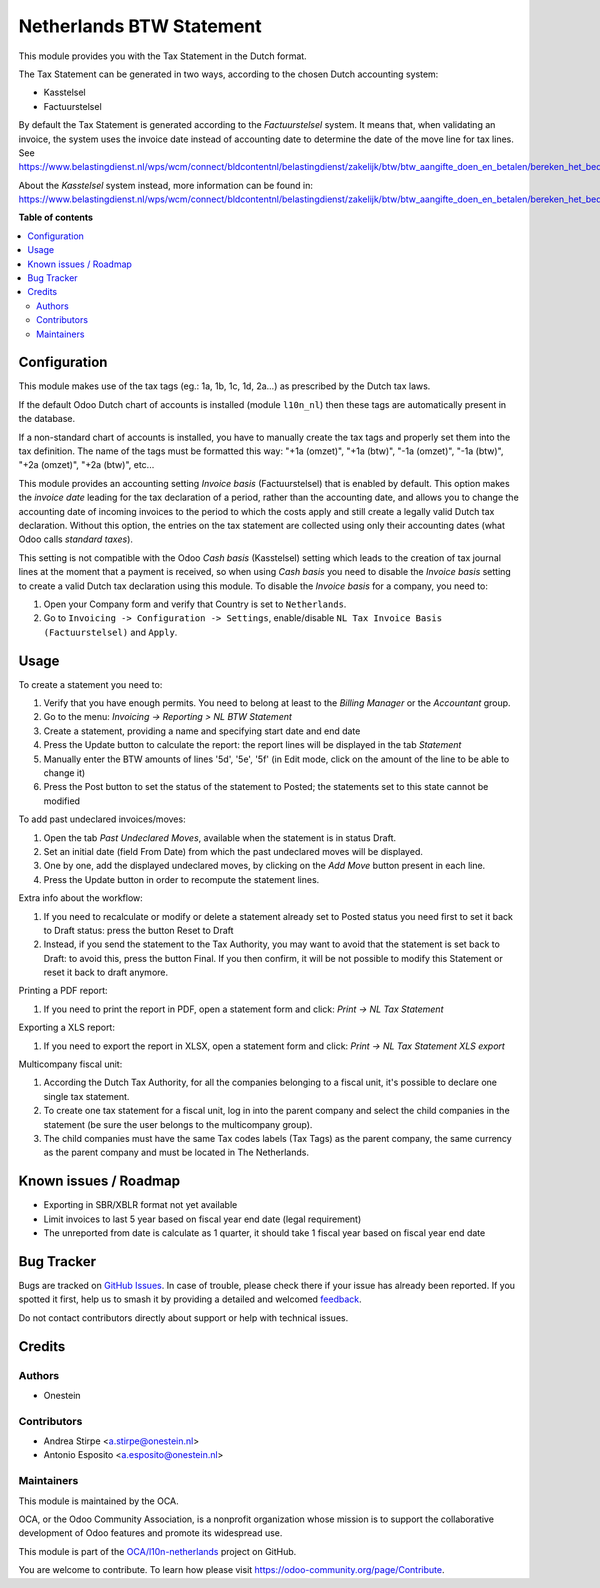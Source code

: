 =========================
Netherlands BTW Statement
=========================

.. 
   !!!!!!!!!!!!!!!!!!!!!!!!!!!!!!!!!!!!!!!!!!!!!!!!!!!!
   !! This file is generated by oca-gen-addon-readme !!
   !! changes will be overwritten.                   !!
   !!!!!!!!!!!!!!!!!!!!!!!!!!!!!!!!!!!!!!!!!!!!!!!!!!!!
   !! source digest: sha256:1f43b16aaac40e4db0be711808be8d032f65b0ad2d52c6193a8c25813ffe029f
   !!!!!!!!!!!!!!!!!!!!!!!!!!!!!!!!!!!!!!!!!!!!!!!!!!!!

.. |badge1| image:: https://img.shields.io/badge/maturity-Beta-yellow.png
    :target: https://odoo-community.org/page/development-status
    :alt: Beta
.. |badge2| image:: https://img.shields.io/badge/licence-AGPL--3-blue.png
    :target: http://www.gnu.org/licenses/agpl-3.0-standalone.html
    :alt: License: AGPL-3
.. |badge3| image:: https://img.shields.io/badge/github-OCA%2Fl10n--netherlands-lightgray.png?logo=github
    :target: https://github.com/OCA/l10n-netherlands/tree/16.0/l10n_nl_tax_statement
    :alt: OCA/l10n-netherlands
.. |badge4| image:: https://img.shields.io/badge/weblate-Translate%20me-F47D42.png
    :target: https://translation.odoo-community.org/projects/l10n-netherlands-16-0/l10n-netherlands-16-0-l10n_nl_tax_statement
    :alt: Translate me on Weblate
.. |badge5| image:: https://img.shields.io/badge/runboat-Try%20me-875A7B.png
    :target: https://runboat.odoo-community.org/builds?repo=OCA/l10n-netherlands&target_branch=16.0
    :alt: Try me on Runboat

|badge1| |badge2| |badge3| |badge4| |badge5|

This module provides you with the Tax Statement in the Dutch format.

The Tax Statement can be generated in two ways, according to
the chosen Dutch accounting system:

* Kasstelsel
* Factuurstelsel

By default the Tax Statement is generated according to the *Factuurstelsel* system.
It means that, when validating an invoice, the system uses the invoice date instead of accounting date to determine the date of the move line for tax lines.
See https://www.belastingdienst.nl/wps/wcm/connect/bldcontentnl/belastingdienst/zakelijk/btw/btw_aangifte_doen_en_betalen/bereken_het_bedrag/hoe_berekent_u_het_btw_bedrag/factuurstelsel

About the *Kasstelsel* system instead, more information can be found
in: https://www.belastingdienst.nl/wps/wcm/connect/bldcontentnl/belastingdienst/zakelijk/btw/btw_aangifte_doen_en_betalen/bereken_het_bedrag/hoe_berekent_u_het_btw_bedrag/kasstelsel/kasstelsel

**Table of contents**

.. contents::
   :local:

Configuration
=============

This module makes use of the tax tags (eg.: 1a, 1b, 1c, 1d, 2a...) as prescribed by the Dutch tax laws.

If the default Odoo Dutch chart of accounts is installed (module ``l10n_nl``) then these tags are automatically present in the database.

If a non-standard chart of accounts is installed, you have to manually create the tax tags and properly set them into the tax definition.
The name of the tags must be formatted this way: "+1a (omzet)", "+1a (btw)", "-1a (omzet)", "-1a (btw)", "+2a (omzet)", "+2a (btw)", etc...

This module provides an accounting setting *Invoice basis* (Factuurstelsel)
that is enabled by default. This option makes the *invoice date* leading for
the tax declaration of a period, rather than the accounting date, and
allows you to change the accounting date of incoming invoices to the period
to which the costs apply and still create a legally valid Dutch tax
declaration. Without this option, the entries on the tax statement are
collected using only their accounting dates (what Odoo calls *standard
taxes*).

This setting is not compatible with the Odoo *Cash basis* (Kasstelsel) setting
which leads to the creation of tax journal lines at the moment that a payment
is received, so when using *Cash basis* you need to disable the *Invoice
basis* setting to create a valid Dutch tax declaration using this module.
To disable the *Invoice basis* for a company, you need to:

#. Open your Company form and verify that Country is set to ``Netherlands``.
#. Go to ``Invoicing -> Configuration -> Settings``, enable/disable ``NL Tax Invoice Basis (Factuurstelsel)`` and ``Apply``.

Usage
=====

To create a statement you need to:

#. Verify that you have enough permits. You need to belong at least to the *Billing Manager* or the *Accountant* group.
#. Go to the menu: `Invoicing -> Reporting > NL BTW Statement`
#. Create a statement, providing a name and specifying start date and end date
#. Press the Update button to calculate the report: the report lines will be displayed in the tab `Statement`
#. Manually enter the BTW amounts of lines '5d', '5e', '5f' (in Edit mode, click on the amount of the line to be able to change it)
#. Press the Post button to set the status of the statement to Posted; the statements set to this state cannot be modified

To add past undeclared invoices/moves:

#. Open the tab `Past Undeclared Moves`, available when the statement is in status Draft.
#. Set an initial date (field From Date) from which the past undeclared moves will be displayed.
#. One by one, add the displayed undeclared moves, by clicking on the `Add Move` button present in each line.
#. Press the Update button in order to recompute the statement lines.

Extra info about the workflow:

#. If you need to recalculate or modify or delete a statement already set to Posted status you need first to set it back to Draft status: press the button Reset to Draft
#. Instead, if you send the statement to the Tax Authority, you may want to avoid that the statement is set back to Draft: to avoid this, press the button Final. If you then confirm, it will be not possible to modify this Statement or reset it back to draft anymore.

Printing a PDF report:

#. If you need to print the report in PDF, open a statement form and click: `Print -> NL Tax Statement`

Exporting a XLS report:

#. If you need to export the report in XLSX, open a statement form and click: `Print -> NL Tax Statement XLS export`

Multicompany fiscal unit:

#. According the Dutch Tax Authority, for all the companies belonging to a
   fiscal unit, it's possible to declare one single tax statement.
#. To create one tax statement for a fiscal unit, log in into the parent
   company and select the child companies in the statement (be sure the user
   belongs to the multicompany group).
#. The child companies must have the same Tax codes labels (Tax Tags) as the
   parent company, the same currency as the parent company and must be located
   in The Netherlands.

Known issues / Roadmap
======================

* Exporting in SBR/XBLR format not yet available
* Limit invoices to last 5 year based on fiscal year end date (legal requirement)
* The unreported from date is calculate as 1 quarter, it should take 1 fiscal year based on fiscal year end date

Bug Tracker
===========

Bugs are tracked on `GitHub Issues <https://github.com/OCA/l10n-netherlands/issues>`_.
In case of trouble, please check there if your issue has already been reported.
If you spotted it first, help us to smash it by providing a detailed and welcomed
`feedback <https://github.com/OCA/l10n-netherlands/issues/new?body=module:%20l10n_nl_tax_statement%0Aversion:%2016.0%0A%0A**Steps%20to%20reproduce**%0A-%20...%0A%0A**Current%20behavior**%0A%0A**Expected%20behavior**>`_.

Do not contact contributors directly about support or help with technical issues.

Credits
=======

Authors
~~~~~~~

* Onestein

Contributors
~~~~~~~~~~~~

* Andrea Stirpe <a.stirpe@onestein.nl>
* Antonio Esposito <a.esposito@onestein.nl>

Maintainers
~~~~~~~~~~~

This module is maintained by the OCA.

.. image:: https://odoo-community.org/logo.png
   :alt: Odoo Community Association
   :target: https://odoo-community.org

OCA, or the Odoo Community Association, is a nonprofit organization whose
mission is to support the collaborative development of Odoo features and
promote its widespread use.

This module is part of the `OCA/l10n-netherlands <https://github.com/OCA/l10n-netherlands/tree/16.0/l10n_nl_tax_statement>`_ project on GitHub.

You are welcome to contribute. To learn how please visit https://odoo-community.org/page/Contribute.
